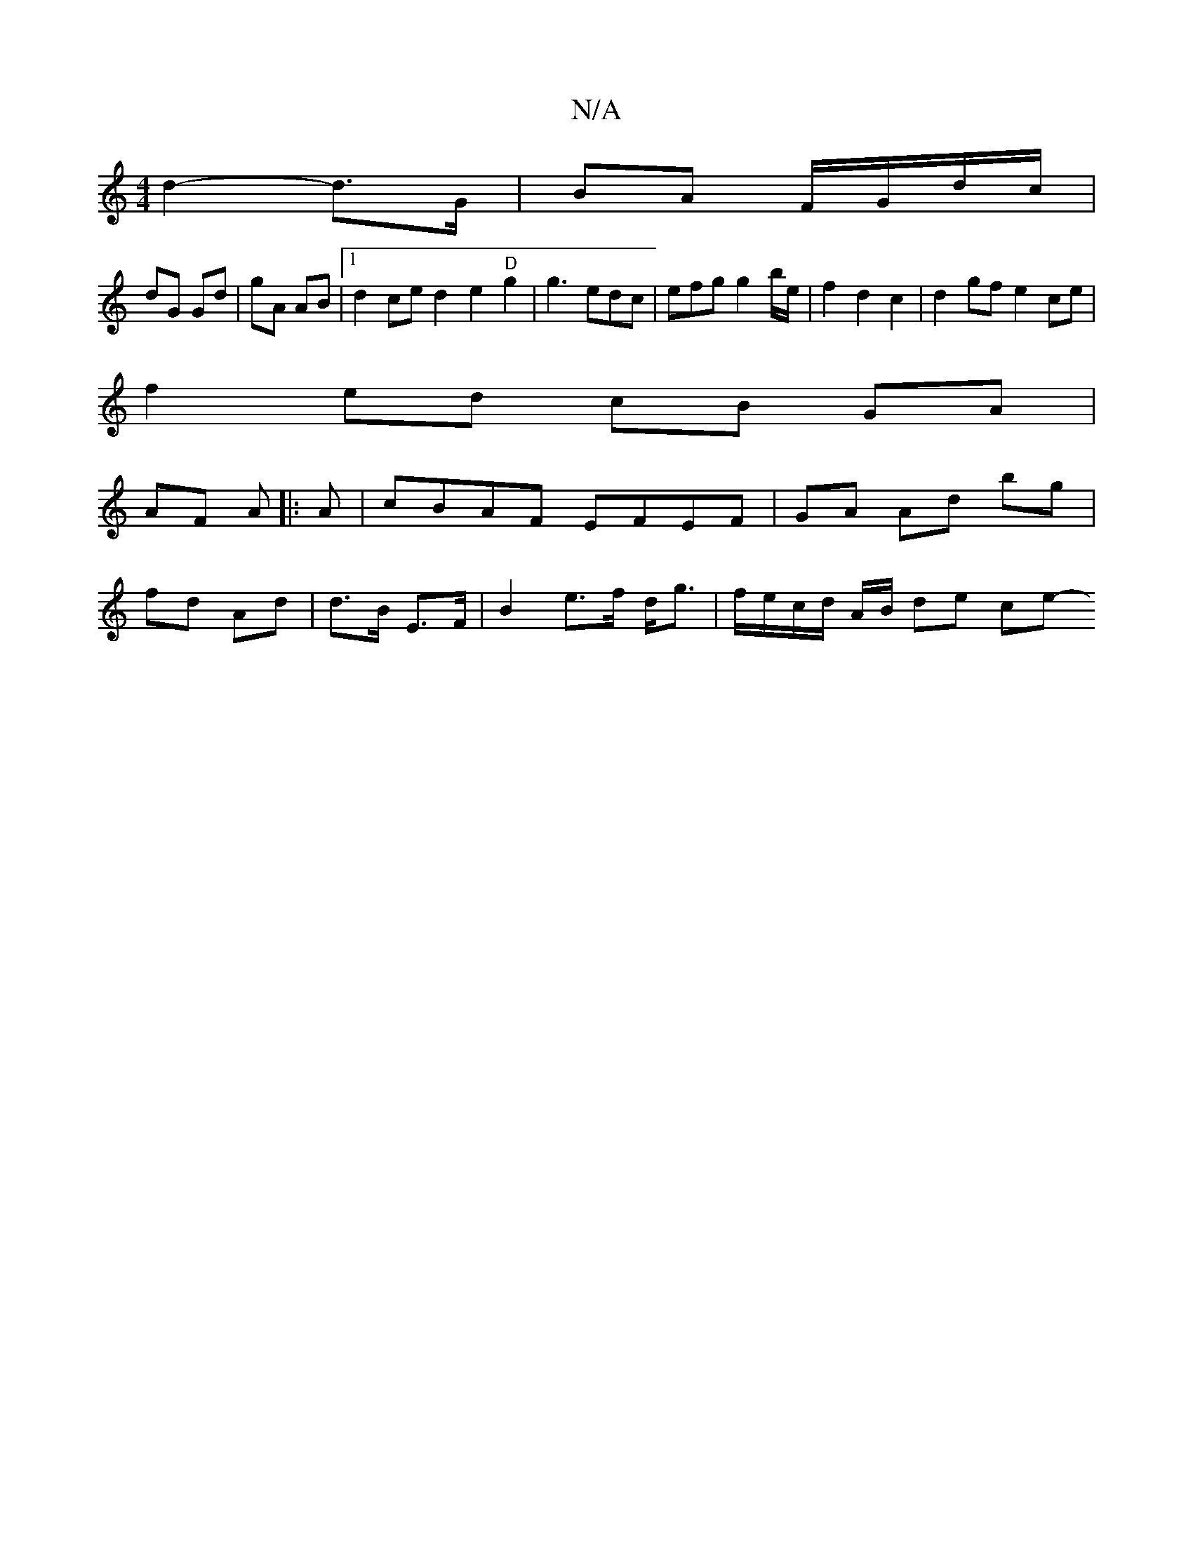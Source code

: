 X:1
T:N/A
M:4/4
R:N/A
K:Cmajor
2 d2-d>G | BA F/G/d/c/ |
dG Gd |gA AB |1 d2 ce d2- e2 "D"g2 |g3 edc|efg g2 b/e/ |f2 d2 c2 | d2gf e2 ce|
f2 ed cB GA|
AF A|: A |cBAF EFEF|GA Ad bg |
fd Ad | d>B E>F |B2 e>f d<g | f/e/c/d/ A/2B/2 de ce-